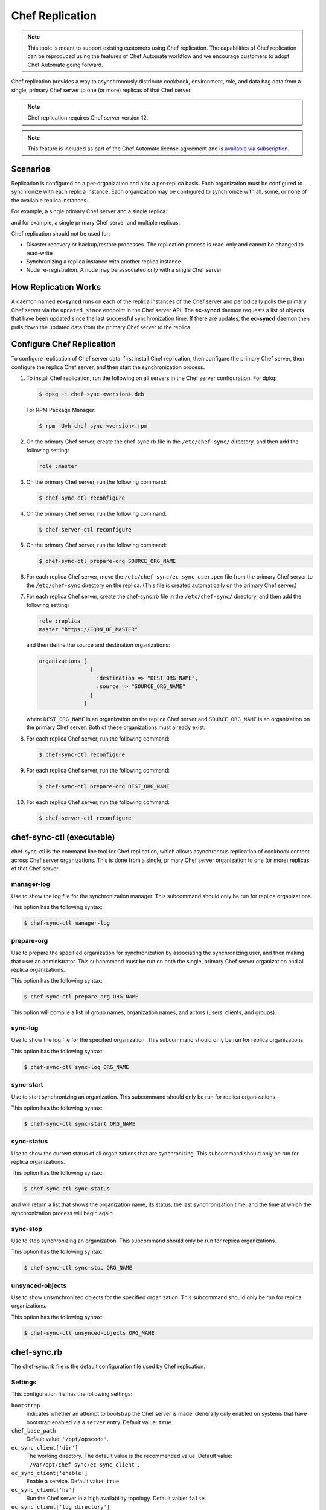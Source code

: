 =====================================================
Chef Replication
=====================================================

.. tag server_replication_legacy_notice_long

.. note:: This topic is meant to support existing customers using Chef replication. The capabilities of Chef replication can be reproduced using the features of Chef Automate workflow and we encourage customers to adopt Chef Automate going forward.

.. end_tag

.. tag server_replication_summary

Chef replication provides a way to asynchronously distribute cookbook, environment, role, and data bag data from a single, primary Chef server to one (or more) replicas of that Chef server.

.. end_tag

.. note:: Chef replication requires Chef server version 12.

.. note:: .. tag chef_subscriptions

          This feature is included as part of the Chef Automate license agreement and is `available via subscription <https://www.chef.io/pricing/>`_.

          .. end_tag

Scenarios
=====================================================
.. tag server_replication_scenarios

Replication is configured on a per-organization and also a per-replica basis. Each organization must be configured to synchronize with each replica instance. Each organization may be configured to synchronize with all, some, or none of the available replica instances.

For example, a single primary Chef server and a single replica:

.. image:: ../../images/chef_server_replication.png

and for example, a single primary Chef server and multiple replicas:

.. image:: ../../images/chef_server_replication_many.png

Chef replication should not be used for:

* Disaster recovery or backup/restore processes. The replication process is read-only and cannot be changed to read-write
* Synchronizing a replica instance with another replica instance
* Node re-registration. A node may be associated only with a single Chef server

.. end_tag

How Replication Works
=====================================================
.. tag server_replication_how_it_works

A daemon named **ec-syncd** runs on each of the replica instances of the Chef server and periodically polls the primary Chef server via the ``updated_since`` endpoint in the Chef server API. The **ec-syncd** daemon requests a list of objects that have been updated since the last successful synchronization time. If there are updates, the **ec-syncd** daemon then pulls down the updated data from the primary Chef server to the replica.

.. image:: ../../images/chef_server_replication_sequence.png

.. end_tag

Configure Chef Replication
=====================================================
To configure replication of Chef server data, first install Chef replication, then configure the primary Chef server, then configure the replica Chef server, and then start the synchronization process.

#. To install Chef replication, run the following on all servers in the Chef server configuration. For dpkg:

   .. code-block:: bash

      $ dpkg -i chef-sync-<version>.deb

   For RPM Package Manager:

   .. code-block:: bash

      $ rpm -Uvh chef-sync-<version>.rpm

#. On the primary Chef server, create the chef-sync.rb file in the ``/etc/chef-sync/`` directory, and then add the following setting:

   .. code-block:: ruby

      role :master

#. On the primary Chef server, run the following command:

   .. code-block:: bash

      $ chef-sync-ctl reconfigure

#. On the primary Chef server, run the following command:

   .. code-block:: bash

      $ chef-server-ctl reconfigure

#. On the primary Chef server, run the following command:

   .. code-block:: bash

      $ chef-sync-ctl prepare-org SOURCE_ORG_NAME

#. For each replica Chef server, move the ``/etc/chef-sync/ec_sync_user.pem`` file from the primary Chef server to the ``/etc/chef-sync`` directory on the replica. (This file is created automatically on the primary Chef server.)

#. For each replica Chef server, create the chef-sync.rb file in the ``/etc/chef-sync/`` directory, and then add the following setting:

   .. code-block:: ruby

      role :replica
      master "https://FQDN_OF_MASTER"

   and then define the source and destination organizations:

   .. code-block:: ruby

      organizations [
                      {
                        :destination => "DEST_ORG_NAME",
                        :source => "SOURCE_ORG_NAME"
                      }
                    ]

   where ``DEST_ORG_NAME`` is an organization on the replica Chef server and ``SOURCE_ORG_NAME`` is an organization on the primary Chef server. Both of these organizations must already exist.

#. For each replica Chef server, run the following command:

   .. code-block:: bash

      $ chef-sync-ctl reconfigure

#. For each replica Chef server, run the following command:

   .. code-block:: bash

      $ chef-sync-ctl prepare-org DEST_ORG_NAME

#. For each replica Chef server, run the following command:

   .. code-block:: bash

      $ chef-server-ctl reconfigure

chef-sync-ctl (executable)
=====================================================
.. tag ctl_chef_sync_summary

chef-sync-ctl is the command line tool for Chef replication, which allows asynchronous replication of cookbook content across Chef server organizations. This is done from a single, primary Chef server organization to one (or more) replicas of that Chef server.

.. end_tag

manager-log
-----------------------------------------------------
.. tag ctl_chef_sync_manager_log

Use to show the log file for the synchronization manager. This subcommand should only be run for replica organizations.

This option has the following syntax:

.. code-block:: bash

   $ chef-sync-ctl manager-log

.. end_tag

prepare-org
-----------------------------------------------------
.. tag ctl_chef_sync_prepare_org

Use to prepare the specified organization for synchronization by associating the synchronizing user, and then making that user an administrator. This subcommand must be run on both the single, primary Chef server organization and all replica organizations.

This option has the following syntax:

.. code-block:: bash

   $ chef-sync-ctl prepare-org ORG_NAME

This option will compile a list of group names, organization names, and actors (users, clients, and groups).

.. end_tag

sync-log
-----------------------------------------------------
.. tag ctl_chef_sync_log

Use to show the log file for the specified organization. This subcommand should only be run for replica organizations.

This option has the following syntax:

.. code-block:: bash

   $ chef-sync-ctl sync-log ORG_NAME

.. end_tag

sync-start
-----------------------------------------------------
.. tag ctl_chef_sync_start

Use to start synchronizing an organization. This subcommand should only be run for replica organizations.

This option has the following syntax:

.. code-block:: bash

   $ chef-sync-ctl sync-start ORG_NAME

.. end_tag

sync-status
-----------------------------------------------------
.. tag ctl_chef_sync_status

Use to show the current status of all organizations that are synchronizing. This subcommand should only be run for replica organizations.

This option has the following syntax:

.. code-block:: bash

   $ chef-sync-ctl sync-status

and will return a list that shows the organization name, its status, the last synchronization time, and the time at which the synchronization process will begin again.

.. end_tag

sync-stop
-----------------------------------------------------
.. tag ctl_chef_sync_stop

Use to stop synchronizing an organization. This subcommand should only be run for replica organizations.

This option has the following syntax:

.. code-block:: bash

   $ chef-sync-ctl sync-stop ORG_NAME

.. end_tag

unsynced-objects
-----------------------------------------------------
.. tag ctl_chef_sync_unsynced_objects

Use to show unsynchronized objects for the specified organization. This subcommand should only be run for replica organizations.

This option has the following syntax:

.. code-block:: bash

   $ chef-sync-ctl unsynced-objects ORG_NAME

.. end_tag

chef-sync.rb
=====================================================
.. tag config_rb_sync

The chef-sync.rb file is the default configuration file used by Chef replication.

.. end_tag

Settings
-----------------------------------------------------
.. tag config_rb_sync_settings

This configuration file has the following settings:

``bootstrap``
   Indicates whether an attempt to bootstrap the Chef server is made. Generally only enabled on systems that have bootstrap enabled via a ``server`` entry. Default value: ``true``.

``chef_base_path``
   Default value: ``'/opt/opscode'``.

``ec_sync_client['dir']``
   The working directory. The default value is the recommended value. Default value: ``'/var/opt/chef-sync/ec_sync_client'``.

``ec_sync_client['enable']``
   Enable a service. Default value: ``true``.

``ec_sync_client['ha']``
   Run the Chef server in a high availability topology. Default value: ``false``.

``ec_sync_client['log_directory']``
   The directory in which log data is stored. The default value is the recommended value. Default value: ``'/var/log/opscode/chef-sync/client'``.

``ec_sync_client['log_rotation']``
   The log rotation policy for this service. Log files are rotated when they exceed ``file_maxbytes``. The maximum number of log files in the rotation is defined by ``num_to_keep``. Default value: ``{ 'file_maxbytes' => 104857600, 'num_to_keep' => 10 }``

``ec_sync_client['master']``
   Default value: ``'https://127.0.0.1'``.

``ec_sync_client['organizations']``
   Default value: ``[]``.

``ec_sync_client['replica']``
   Default value: ``'https://127.0.0.1'``.

``ec_sync_client['socket_path']``
   Default value: ``'/var/opt/chef-sync/ec_sync_client/ec_sync.sock'``.

``ec_sync_client['sync_key']``
   Default value: ``'/etc/chef-sync/ec_sync_user.pem'``.

``ec_sync_client['sync_user']``
   Default value: ``'ec_sync_user'``.

``ec_sync_server['auth_skew']``
   Default value: ``'900'``.

``ec_sync_server['db_pool_size']``
   The number of open connections to PostgreSQL that are maintained by the service. Default value: ``10``.

``ec_sync_server['dir']``
   The working directory. The default value is the recommended value. Default value: ``'/var/opt/chef-sync/ec_sync_server'``.

``ec_sync_server['enable']``
   Enable a service. Default value: ``true``.

``ec_sync_server['ha']``
   Run the Chef server in a high availability topology. Default value: ``false``.

``ec_sync_server['listen']``
   The IP address on which the service is to listen. Default value: ``'127.0.0.1'``.

``ec_sync_server['log_directory']``
   The directory in which log data is stored. The default value is the recommended value. Default value: ``'/var/log/opscode/chef-sync/server'``.

``ec_sync_server['log_rotation']``
   The log rotation policy for this service. Log files are rotated when they exceed ``file_maxbytes``. The maximum number of log files in the rotation is defined by ``num_to_keep``. Default value: ``{ 'file_maxbytes' => 104857600, 'num_to_keep' => 10 }``

``ec_sync_server['port']``
   The port on which the service is to listen. Default value: ``9996``.

``ec_sync_server['vip']``
   The virtual IP address. Default value: ``'127.0.0.1'``.

``install_path'``
   Default value: ``'/opt/chef-sync'``.

``master``
   Use to specify the root URL for the master Chef server.

``name``
   Default value: ``'sync'``.

``organization``
   An array that specifies the source and destination organization pairs for synchronization.

``replica``
   Use to specify the root URL for the replica Chef server.

``role``
   Use to specify if ``chef-sync`` is installed as a master Chef server, a replica Chef server, or both. Possible values: ``:master``, ``:master_and_replica``, ``:replica``. Default value: ``:replica``.

``user['home']``
   The home directory for the user under which Chef server services run. Default value: ``'/opt/opscode/embedded'``.

``user['shell']``
   The shell for the user under which Chef server services run. Default value: ``'/bin/sh'``.

``user['username']``
   The user name under which Chef server services run. Default value: ``opscode``.

.. end_tag

Chef server API Endpoint
=====================================================
The following Chef server API endpoint supports Chef replication.

/updated_since
-----------------------------------------------------
.. tag api_chef_server_endpoint_org_name_updated_since

The ``/updated_since`` endpoint ensures that replica instances of the Chef server are able to synchronize with the primary Chef server. The ``/organizations/NAME/updated_since`` endpoint has the following methods: ``GET``.

.. end_tag

GET
+++++++++++++++++++++++++++++++++++++++++++++++++++++
.. tag api_chef_server_endpoint_org_name_updated_since_get

The ``GET`` method is used to return the details of an organization as JSON.

**Request**

.. code-block:: none

   GET /organizations/NAME/objects_since?seq=NUM

where ``NUM`` is the largest integer previously returned as an identifier.

**Response**

The response will return an array of paths for objects that have been created, updated, or deleted since ``NUM``, similar to:

.. code-block:: javascript

   [
     {
       "action": "create",
       "id": 1,
       "path": "/roles/foo"
     },
     {
       "action": "create",
       "id": 2,
       "path": "/roles/foo2"
     },
     {
       "action": "create",
       "id": 3,
       "path": "/roles/foo3"
     },
     {
       "action": "update",
       "id": 4,
       "path": "/roles/foo3"
     }
   ]

**Response Codes**

.. list-table::
   :widths: 200 300
   :header-rows: 1

   * - Response Code
     - Description
   * - ``200``
     - OK. The request was successful.
   * - ``401``
     - Unauthorized. The user or client who made the request could not be authenticated. Verify the user/client name, and that the correct key was used to sign the request.
   * - ``403``
     - Forbidden. The user who made the request is not authorized to perform the action.
   * - ``404``
     - Not found. The requested object does not exist.

.. end_tag

